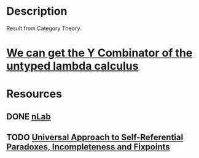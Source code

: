 * Description
Result from Category Theory.
* [[https://math.stackexchange.com/questions/2823016/y-combinator-as-an-application-of-lawveres-fixed-point-theorem][We can get the Y Combinator of the untyped lambda calculus]]
* Resources
** DONE [[https://ncatlab.org/nlab/show/Lawvere%2527s+fixed+point+theorem][nLab]]
** TODO [[https://arxiv.org/pdf/math/0305282.pdf][Universal Approach to Self-Referential Paradoxes, Incompleteness and Fixpoints]]

